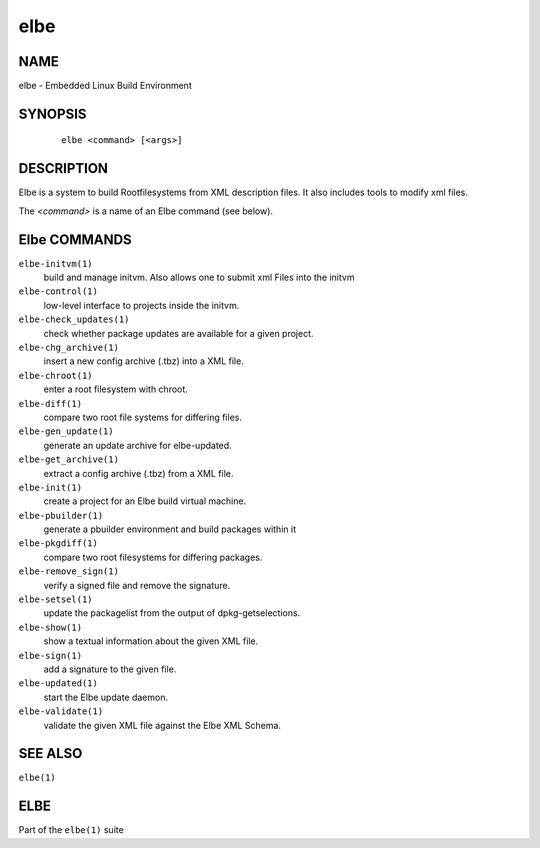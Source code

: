 ************************
elbe
************************

NAME
====

elbe - Embedded Linux Build Environment

SYNOPSIS
========

   ::

      elbe <command> [<args>]

DESCRIPTION
===========

Elbe is a system to build Rootfilesystems from XML description files. It
also includes tools to modify xml files.

The *<command>* is a name of an Elbe command (see below).

Elbe COMMANDS
=============

``elbe-initvm(1)``
   build and manage initvm. Also allows one to submit xml Files into the
   initvm

``elbe-control(1)``
   low-level interface to projects inside the initvm.

``elbe-check_updates(1)``
   check whether package updates are available for a given project.

``elbe-chg_archive(1)``
   insert a new config archive (.tbz) into a XML file.

``elbe-chroot(1)``
   enter a root filesystem with chroot.

``elbe-diff(1)``
   compare two root file systems for differing files.

``elbe-gen_update(1)``
   generate an update archive for elbe-updated.

``elbe-get_archive(1)``
   extract a config archive (.tbz) from a XML file.

``elbe-init(1)``
   create a project for an Elbe build virtual machine.

``elbe-pbuilder(1)``
   generate a pbuilder environment and build packages within it

``elbe-pkgdiff(1)``
   compare two root filesystems for differing packages.

``elbe-remove_sign(1)``
   verify a signed file and remove the signature.

``elbe-setsel(1)``
   update the packagelist from the output of dpkg-getselections.

``elbe-show(1)``
   show a textual information about the given XML file.

``elbe-sign(1)``
   add a signature to the given file.

``elbe-updated(1)``
   start the Elbe update daemon.

``elbe-validate(1)``
   validate the given XML file against the Elbe XML Schema.

SEE ALSO
========

``elbe(1)``

ELBE
====

Part of the ``elbe(1)`` suite
